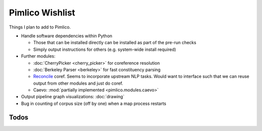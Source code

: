 =====================
  Pimlico Wishlist
=====================

Things I plan to add to Pimlico.

- Handle software dependencies within Python

  - Those that can be installed directly can be installed as part of the pre-run checks
  - Simply output instructions for others (e.g. system-wide install required)

- Further modules:

  - :doc:`CherryPicker <cherry_picker>` for coreference resolution
  - :doc:`Berkeley Parser <berkeley>` for fast constituency parsing
  - `Reconcile <https://www.cs.utah.edu/nlp/reconcile/>`_ coref. Seems to incorporate upstream NLP tasks. Would want
    to interface such that we can reuse output from other modules and just do coref.
  - Caevo: :mod:`partially implemented <pimlico.modules.caevo>`

- Output pipeline graph visualizations: :doc:`drawing`
- Bug in counting of corpus size (off by one) when a map process restarts

Todos
=====

.. todolist::
